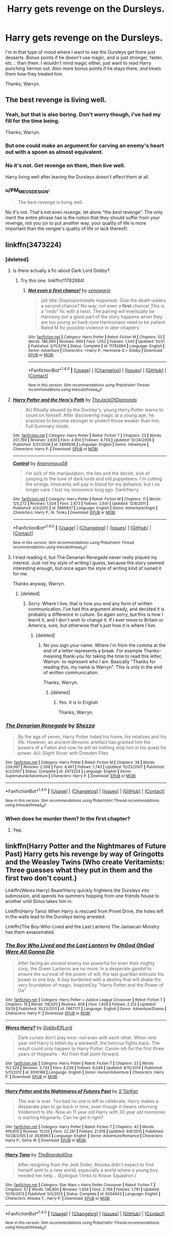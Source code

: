 #+TITLE: Harry gets revenge on the Dursleys.

* Harry gets revenge on the Dursleys.
:PROPERTIES:
:Author: Wassa110
:Score: 14
:DateUnix: 1510320239.0
:DateShort: 2017-Nov-10
:END:
I'm in that type of mood where I want to see the Dursleys get there just desserts. Bonus points if he doesn't use magic, and is just stronger, faster, etc... than them. I wouldn't mind magic either, just want to read Harry punching Vernon out. Also more bonus points if he stays there, and treats them how they treated him.

Thanks, Warryn.


** The best revenge is living well.
:PROPERTIES:
:Author: EpicBeardMan
:Score: 2
:DateUnix: 1510364487.0
:DateShort: 2017-Nov-11
:END:

*** Yeah, but that is also boring. Don't worry though, i've had my fill for the time being.

Thanks, Warryn.
:PROPERTIES:
:Author: Wassa110
:Score: 2
:DateUnix: 1510375874.0
:DateShort: 2017-Nov-11
:END:


*** But one could make an argument for carving an enemy's heart out with a spoon as almost equivalent.
:PROPERTIES:
:Author: T0lias
:Score: 1
:DateUnix: 1510382613.0
:DateShort: 2017-Nov-11
:END:


*** No it's not. Get revenge on them, then live well.

Harry living well after leaving the Dursleys doesn't affect them at all.
:PROPERTIES:
:Author: TheVoteMote
:Score: 1
:DateUnix: 1510432501.0
:DateShort: 2017-Nov-12
:END:


*** u/PM_ME_OS_DESIGN:
#+begin_quote
  The best revenge is living well.
#+end_quote

No it's not. That's not even /revenge/, let alone "the /best/ revenge". The only merit the entire phrase has is the notion that /they/ should suffer from your revenge, not you (or to put another way, your quality of life is more important than the vengee's quality of life or lack thereof).
:PROPERTIES:
:Author: PM_ME_OS_DESIGN
:Score: 1
:DateUnix: 1510471033.0
:DateShort: 2017-Nov-12
:END:


** linkffn(3473224)
:PROPERTIES:
:Author: Lakas1236547
:Score: 1
:DateUnix: 1510326627.0
:DateShort: 2017-Nov-10
:END:

*** [deleted]
:PROPERTIES:
:Score: 3
:DateUnix: 1510328964.0
:DateShort: 2017-Nov-10
:END:

**** Is there actually a fic about Dark Lord Dobby?
:PROPERTIES:
:Author: Lakas1236547
:Score: 3
:DateUnix: 1510331040.0
:DateShort: 2017-Nov-10
:END:

***** Try this one. linkffn(11782884)
:PROPERTIES:
:Author: Sturmundsterne
:Score: 1
:DateUnix: 1510358743.0
:DateShort: 2017-Nov-11
:END:

****** [[http://www.fanfiction.net/s/11782884/1/][*/Not even a first chance!/*]] by [[https://www.fanfiction.net/u/1780644/senawario][/senawario/]]

#+begin_quote
  (alt title: Disproportionate response). Give the death-eaters a second chance? No way, not even a *first* chance! This is a "redo" fic with a twist. The pairing will eventually be Harmony but a good part of the story happens when they are too young so hard-core Harmonians need to be patient. Rated M for possible violence in later chapters.
#+end_quote

^{/Site/: [[http://www.fanfiction.net/][fanfiction.net]] *|* /Category/: Harry Potter *|* /Rated/: Fiction M *|* /Chapters/: 53 *|* /Words/: 186,994 *|* /Reviews/: 669 *|* /Favs/: 1,052 *|* /Follows/: 1,540 *|* /Updated/: 10/31 *|* /Published/: 2/11/2016 *|* /Status/: Complete *|* /id/: 11782884 *|* /Language/: English *|* /Genre/: Adventure *|* /Characters/: <Harry P., Hermione G.> Dobby *|* /Download/: [[http://www.ff2ebook.com/old/ffn-bot/index.php?id=11782884&source=ff&filetype=epub][EPUB]] or [[http://www.ff2ebook.com/old/ffn-bot/index.php?id=11782884&source=ff&filetype=mobi][MOBI]]}

--------------

*FanfictionBot*^{1.4.0} *|* [[[https://github.com/tusing/reddit-ffn-bot/wiki/Usage][Usage]]] | [[[https://github.com/tusing/reddit-ffn-bot/wiki/Changelog][Changelog]]] | [[[https://github.com/tusing/reddit-ffn-bot/issues/][Issues]]] | [[[https://github.com/tusing/reddit-ffn-bot/][GitHub]]] | [[[https://www.reddit.com/message/compose?to=tusing][Contact]]]

^{/New in this version: Slim recommendations using/ ffnbot!slim! /Thread recommendations using/ linksub(thread_id)!}
:PROPERTIES:
:Author: FanfictionBot
:Score: 1
:DateUnix: 1510358761.0
:DateShort: 2017-Nov-11
:END:


**** [[http://www.fanfiction.net/s/2869936/1/][*/Harry Potter and the Hero's Path/*]] by [[https://www.fanfiction.net/u/1015393/TheJackOfDiamonds][/TheJackOfDiamonds/]]

#+begin_quote
  AU Ritually abused by the Dursley's, young Harry Potter learns to count on himself. After discovering magic at a young age, he practices to become stronger to protect those weaker than him. Full Summary inside.
#+end_quote

^{/Site/: [[http://www.fanfiction.net/][fanfiction.net]] *|* /Category/: Harry Potter *|* /Rated/: Fiction T *|* /Chapters/: 23 *|* /Words/: 201,769 *|* /Reviews/: 3,630 *|* /Favs/: 4,950 *|* /Follows/: 4,759 *|* /Updated/: 12/24/2006 *|* /Published/: 3/31/2006 *|* /id/: 2869936 *|* /Language/: English *|* /Genre/: Adventure *|* /Characters/: Harry P. *|* /Download/: [[http://www.ff2ebook.com/old/ffn-bot/index.php?id=2869936&source=ff&filetype=epub][EPUB]] or [[http://www.ff2ebook.com/old/ffn-bot/index.php?id=2869936&source=ff&filetype=mobi][MOBI]]}

--------------

[[http://www.fanfiction.net/s/5866937/1/][*/Control/*]] by [[https://www.fanfiction.net/u/245778/Anonymous58][/Anonymous58/]]

#+begin_quote
  I'm sick of the manipulation, the lies and the deceit; sick of jumping to the tune of dark lords and old puppeteers. I'm cutting the strings. Innocents will pay in blood for my defiance, but I no longer care. I lost my innocence long ago. Dark!Harry
#+end_quote

^{/Site/: [[http://www.fanfiction.net/][fanfiction.net]] *|* /Category/: Harry Potter *|* /Rated/: Fiction M *|* /Chapters/: 11 *|* /Words/: 125,272 *|* /Reviews/: 1,034 *|* /Favs/: 2,673 *|* /Follows/: 2,641 *|* /Updated/: 12/8/2011 *|* /Published/: 4/3/2010 *|* /id/: 5866937 *|* /Language/: English *|* /Genre/: Adventure/Angst *|* /Characters/: Harry P., N. Tonks *|* /Download/: [[http://www.ff2ebook.com/old/ffn-bot/index.php?id=5866937&source=ff&filetype=epub][EPUB]] or [[http://www.ff2ebook.com/old/ffn-bot/index.php?id=5866937&source=ff&filetype=mobi][MOBI]]}

--------------

*FanfictionBot*^{1.4.0} *|* [[[https://github.com/tusing/reddit-ffn-bot/wiki/Usage][Usage]]] | [[[https://github.com/tusing/reddit-ffn-bot/wiki/Changelog][Changelog]]] | [[[https://github.com/tusing/reddit-ffn-bot/issues/][Issues]]] | [[[https://github.com/tusing/reddit-ffn-bot/][GitHub]]] | [[[https://www.reddit.com/message/compose?to=tusing][Contact]]]

^{/New in this version: Slim recommendations using/ ffnbot!slim! /Thread recommendations using/ linksub(thread_id)!}
:PROPERTIES:
:Author: FanfictionBot
:Score: 2
:DateUnix: 1510329008.0
:DateShort: 2017-Nov-10
:END:


**** I tried reading it, but The Denarian Renegade never really piqued my interest. Just not my style of writing I guess, because the story seemed interesting enough, but once again the style of writing kind of ruined it for me.

Thanks anyway, Warryn.
:PROPERTIES:
:Author: Wassa110
:Score: 1
:DateUnix: 1510428128.0
:DateShort: 2017-Nov-11
:END:

***** [deleted]
:PROPERTIES:
:Score: 1
:DateUnix: 1510545651.0
:DateShort: 2017-Nov-13
:END:

****** Sorry. Where I live, that is how you end any form of written communication. I've had this argument already, and decided it is probably a difference in culture. So again sorry, but this is how I learnt it, and I don't wish to change it. If I ever move to Britain or America, sure, but otherwise that's just how it is where I live.
:PROPERTIES:
:Author: Wassa110
:Score: 1
:DateUnix: 1510547317.0
:DateShort: 2017-Nov-13
:END:

******* [deleted]
:PROPERTIES:
:Score: 1
:DateUnix: 1510548621.0
:DateShort: 2017-Nov-13
:END:

******** No you sign your name. Where i'm from the comma at the end of a letter represents a break. For example Thanks- meaning thank-you for taking the time to read this letter, Warryn- to represent who I am. Basically "Thanks for reading this, my name is Warryn". This is only in the end of written communication.

Thanks, Warryn.
:PROPERTIES:
:Author: Wassa110
:Score: 1
:DateUnix: 1510558488.0
:DateShort: 2017-Nov-13
:END:

********* [deleted]
:PROPERTIES:
:Score: 1
:DateUnix: 1510563689.0
:DateShort: 2017-Nov-13
:END:

********** Yes. It is in English

Thanks, Warryn.
:PROPERTIES:
:Author: Wassa110
:Score: 1
:DateUnix: 1510593694.0
:DateShort: 2017-Nov-13
:END:


*** [[http://www.fanfiction.net/s/3473224/1/][*/The Denarian Renegade/*]] by [[https://www.fanfiction.net/u/524094/Shezza][/Shezza/]]

#+begin_quote
  By the age of seven, Harry Potter hated his home, his relatives and his life. However, an ancient demonic artefact has granted him the powers of a Fallen and now he will let nothing stop him in his quest for power. AU: Slight Xover with Dresden Files
#+end_quote

^{/Site/: [[http://www.fanfiction.net/][fanfiction.net]] *|* /Category/: Harry Potter *|* /Rated/: Fiction M *|* /Chapters/: 38 *|* /Words/: 234,997 *|* /Reviews/: 2,008 *|* /Favs/: 4,461 *|* /Follows/: 1,743 *|* /Updated/: 10/25/2007 *|* /Published/: 4/3/2007 *|* /Status/: Complete *|* /id/: 3473224 *|* /Language/: English *|* /Genre/: Supernatural/Adventure *|* /Characters/: Harry P. *|* /Download/: [[http://www.ff2ebook.com/old/ffn-bot/index.php?id=3473224&source=ff&filetype=epub][EPUB]] or [[http://www.ff2ebook.com/old/ffn-bot/index.php?id=3473224&source=ff&filetype=mobi][MOBI]]}

--------------

*FanfictionBot*^{1.4.0} *|* [[[https://github.com/tusing/reddit-ffn-bot/wiki/Usage][Usage]]] | [[[https://github.com/tusing/reddit-ffn-bot/wiki/Changelog][Changelog]]] | [[[https://github.com/tusing/reddit-ffn-bot/issues/][Issues]]] | [[[https://github.com/tusing/reddit-ffn-bot/][GitHub]]] | [[[https://www.reddit.com/message/compose?to=tusing][Contact]]]

^{/New in this version: Slim recommendations using/ ffnbot!slim! /Thread recommendations using/ linksub(thread_id)!}
:PROPERTIES:
:Author: FanfictionBot
:Score: 2
:DateUnix: 1510326642.0
:DateShort: 2017-Nov-10
:END:


*** When does he murder them? In the first chapter?
:PROPERTIES:
:Author: SomeoneTrading
:Score: 1
:DateUnix: 1510557053.0
:DateShort: 2017-Nov-13
:END:

**** Yep.
:PROPERTIES:
:Author: Lakas1236547
:Score: 1
:DateUnix: 1510591010.0
:DateShort: 2017-Nov-13
:END:


** linkffn(Harry Potter and the Nightmares of Future Past) Harry gets his revenge by way of Gringotts and the Weasley Twins (Who create Veritamints: Three guesses what they put in them and the first two don't count.)

Linkffn(Weres Harry) Beast!Harry quickly frightens the Dursleys into submission, and spends his summers hopping from one friends house to another until Sirius takes him in.

Linkffn(Harry Tano) When Harry is rescued from Privet Drive, the holes left in the walls lead to the Dursleys being arrested.

Linkffn(The Boy-Who-Lived and the Last Lantern) The Jamaican Ministry has them assassinated.
:PROPERTIES:
:Author: Jahoan
:Score: 1
:DateUnix: 1510339658.0
:DateShort: 2017-Nov-10
:END:

*** [[http://www.fanfiction.net/s/7487177/1/][*/The Boy Who Lived and the Last Lantern/*]] by [[https://www.fanfiction.net/u/2090575/OhGod-OhGod-Were-All-Gonna-Die][/OhGod OhGod Were All Gonna Die/]]

#+begin_quote
  After facing an ancient enemy too powerful for even their mighty corp, the Green Lanterns are no more. In a desperate gambit to ensure the survival of the power of will, the last guardian entrusts his power to one boy. A boy burdened with a destiny that will shake the very foundation of magic. Inspired by "Harry Potter and the Power of Oa"
#+end_quote

^{/Site/: [[http://www.fanfiction.net/][fanfiction.net]] *|* /Category/: Harry Potter + Justice League Crossover *|* /Rated/: Fiction T *|* /Chapters/: 19 *|* /Words/: 118,020 *|* /Reviews/: 609 *|* /Favs/: 1,926 *|* /Follows/: 2,313 *|* /Updated/: 10/29 *|* /Published/: 10/23/2011 *|* /id/: 7487177 *|* /Language/: English *|* /Genre/: Adventure/Drama *|* /Characters/: Harry P. *|* /Download/: [[http://www.ff2ebook.com/old/ffn-bot/index.php?id=7487177&source=ff&filetype=epub][EPUB]] or [[http://www.ff2ebook.com/old/ffn-bot/index.php?id=7487177&source=ff&filetype=mobi][MOBI]]}

--------------

[[http://www.fanfiction.net/s/8106168/1/][*/Weres Harry?/*]] by [[https://www.fanfiction.net/u/1077111/DobbyElfLord][/DobbyElfLord/]]

#+begin_quote
  Dark curses don't play nice- not even with each other. When nine year-old Harry is bitten by a werewolf, the horcrux fights back. The result could only happen to Harry Potter. Canon-ish for the first three years of Hogwarts - AU from that point forward.
#+end_quote

^{/Site/: [[http://www.fanfiction.net/][fanfiction.net]] *|* /Category/: Harry Potter *|* /Rated/: Fiction T *|* /Chapters/: 23 *|* /Words/: 152,524 *|* /Reviews/: 3,734 *|* /Favs/: 8,236 *|* /Follows/: 9,049 *|* /Updated/: 8/15/2014 *|* /Published/: 5/11/2012 *|* /id/: 8106168 *|* /Language/: English *|* /Genre/: Humor/Adventure *|* /Characters/: Harry P. *|* /Download/: [[http://www.ff2ebook.com/old/ffn-bot/index.php?id=8106168&source=ff&filetype=epub][EPUB]] or [[http://www.ff2ebook.com/old/ffn-bot/index.php?id=8106168&source=ff&filetype=mobi][MOBI]]}

--------------

[[http://www.fanfiction.net/s/2636963/1/][*/Harry Potter and the Nightmares of Futures Past/*]] by [[https://www.fanfiction.net/u/884184/S-TarKan][/S'TarKan/]]

#+begin_quote
  The war is over. Too bad no one is left to celebrate. Harry makes a desperate plan to go back in time, even though it means returning Voldemort to life. Now an 11 year old Harry with 30 year old memories is starting Hogwarts. Can he get it right?
#+end_quote

^{/Site/: [[http://www.fanfiction.net/][fanfiction.net]] *|* /Category/: Harry Potter *|* /Rated/: Fiction T *|* /Chapters/: 42 *|* /Words/: 419,605 *|* /Reviews/: 15,125 *|* /Favs/: 22,281 *|* /Follows/: 21,918 *|* /Updated/: 9/8/2015 *|* /Published/: 10/28/2005 *|* /id/: 2636963 *|* /Language/: English *|* /Genre/: Adventure/Romance *|* /Characters/: Harry P., Ginny W. *|* /Download/: [[http://www.ff2ebook.com/old/ffn-bot/index.php?id=2636963&source=ff&filetype=epub][EPUB]] or [[http://www.ff2ebook.com/old/ffn-bot/index.php?id=2636963&source=ff&filetype=mobi][MOBI]]}

--------------

[[http://www.fanfiction.net/s/9264843/1/][*/Harry Tano/*]] by [[https://www.fanfiction.net/u/4011588/TheBeardedOne][/TheBeardedOne/]]

#+begin_quote
  After resigning from the Jedi Order, Ahsoka didn't expect to find herself sent to a new world, especially a world where a young boy needed her help... (Epilogue 1 links to Knave Squadron.)
#+end_quote

^{/Site/: [[http://www.fanfiction.net/][fanfiction.net]] *|* /Category/: Star Wars + Harry Potter Crossover *|* /Rated/: Fiction T *|* /Chapters/: 57 *|* /Words/: 136,800 *|* /Reviews/: 1,938 *|* /Favs/: 2,766 *|* /Follows/: 1,781 *|* /Updated/: 10/19/2013 *|* /Published/: 5/5/2013 *|* /Status/: Complete *|* /id/: 9264843 *|* /Language/: English *|* /Characters/: Ahsoka T., Harry P. *|* /Download/: [[http://www.ff2ebook.com/old/ffn-bot/index.php?id=9264843&source=ff&filetype=epub][EPUB]] or [[http://www.ff2ebook.com/old/ffn-bot/index.php?id=9264843&source=ff&filetype=mobi][MOBI]]}

--------------

*FanfictionBot*^{1.4.0} *|* [[[https://github.com/tusing/reddit-ffn-bot/wiki/Usage][Usage]]] | [[[https://github.com/tusing/reddit-ffn-bot/wiki/Changelog][Changelog]]] | [[[https://github.com/tusing/reddit-ffn-bot/issues/][Issues]]] | [[[https://github.com/tusing/reddit-ffn-bot/][GitHub]]] | [[[https://www.reddit.com/message/compose?to=tusing][Contact]]]

^{/New in this version: Slim recommendations using/ ffnbot!slim! /Thread recommendations using/ linksub(thread_id)!}
:PROPERTIES:
:Author: FanfictionBot
:Score: 1
:DateUnix: 1510339698.0
:DateShort: 2017-Nov-10
:END:
